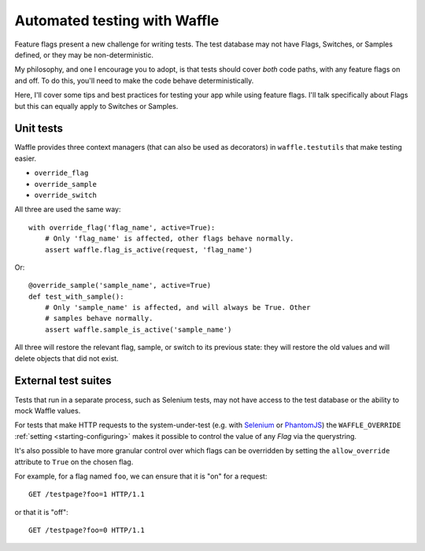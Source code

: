 .. _testing-automated:

=============================
Automated testing with Waffle
=============================

Feature flags present a new challenge for writing tests. The test
database may not have Flags, Switches, or Samples defined, or they may
be non-deterministic.

My philosophy, and one I encourage you to adopt, is that tests should
cover *both* code paths, with any feature flags on and off. To do
this, you'll need to make the code behave deterministically.

Here, I'll cover some tips and best practices for testing your app
while using feature flags. I'll talk specifically about Flags but this
can equally apply to Switches or Samples.


Unit tests
==========

Waffle provides three context managers (that can also be used as
decorators) in ``waffle.testutils`` that make testing easier.

- ``override_flag``
- ``override_sample``
- ``override_switch``

All three are used the same way::

    with override_flag('flag_name', active=True):
        # Only 'flag_name' is affected, other flags behave normally.
        assert waffle.flag_is_active(request, 'flag_name')

Or::

    @override_sample('sample_name', active=True)
    def test_with_sample():
        # Only 'sample_name' is affected, and will always be True. Other
        # samples behave normally.
        assert waffle.sample_is_active('sample_name')

All three will restore the relevant flag, sample, or switch to its
previous state: they will restore the old values and will delete objects
that did not exist.


External test suites
====================

Tests that run in a separate process, such as Selenium tests, may not
have access to the test database or the ability to mock Waffle values.

For tests that make HTTP requests to the system-under-test (e.g. with
Selenium_ or PhantomJS_) the ``WAFFLE_OVERRIDE`` :ref:`setting
<starting-configuring>` makes it possible to control the value of any
*Flag* via the querystring.

It's also possible to have more granular control over which flags can
be overridden by setting the ``allow_override`` attribute to ``True``
on the chosen flag.

.. highlight:: http

For example, for a flag named ``foo``, we can ensure that it is "on" for
a request::

    GET /testpage?foo=1 HTTP/1.1

or that it is "off"::

    GET /testpage?foo=0 HTTP/1.1


.. _mock: http://pypi.python.org/pypi/mock/
.. _fudge: http://farmdev.com/projects/fudge/
.. _Selenium: http://www.seleniumhq.org/
.. _PhantomJS: http://phantomjs.org/
